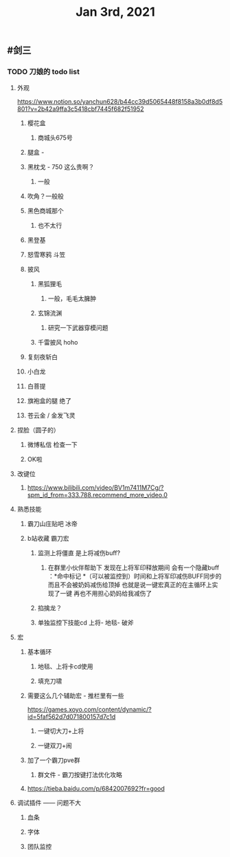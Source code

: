 #+TITLE: Jan 3rd, 2021

** #剑三
*** TODO 刀娘的 todo list
:PROPERTIES:
:id: 5ff2722b-c976-4e2a-9553-fb3bf1672922
:END:
**** 外观
https://www.notion.so/yanchun628/b44cc39d5065448f8158a3b0df8d5801?v=2b42a9ffa3c5418cbf7445f682f51952
***** 樱花盒
****** 商城头675号
***** 腿盒 -
***** 黑枕戈 - 750 这么贵啊？
****** 一般
***** 吹角？一般般
***** 黑色商城那个
****** 也不太行
***** 黑登基
***** 怒雪寒鸦 斗笠
***** 披风
****** 黑狐狸毛
******* 一般，毛毛太臃肿
****** 玄锦流渊
******* 研究一下武器穿模问题
****** 千雷披风 hoho
***** 复刻夜斩白
***** 小白龙
***** 白菩提
***** 旗袍盒的腿 绝了
***** 苍云金 / 金发飞灵
**** 捏脸（圆子的）
***** 微博私信 检查一下
***** OK啦
**** 改键位
***** https://www.bilibili.com/video/BV1m7411M7Cg/?spm_id_from=333.788.recommend_more_video.0
**** 熟悉技能
***** 霸刀山庄贴吧 冰帝
***** b站收藏 霸刀宏
****** 监测上将僵直 是上将减伤buff?
******* 在群里小伙伴帮助下 发现在上将军印释放期间 会有一个隐藏buff ：*命中标记 *（可以被监控到）时间和上将军印减伤BUFF同步的 而且不会被奶妈减伤给顶掉 也就是说一键宏真正的在主循环上实现了一键 再也不用担心奶妈给我减伤了
****** 掐擒龙？
****** 单独监控下技能cd 上将- 地毯- 破斧
**** 宏
***** 基本循环
****** 地毯、上将卡cd使用
****** 填充刀啸
***** 需要这么几个辅助宏 - 推栏里有一些
https://games.xoyo.com/content/dynamic/?id=5faf562d7d071800157d7c1d
****** 一键切大刀+上将
****** 一键双刀+闹
***** 加了一个霸刀pve群
****** 群文件 - 霸刀按键打法优化攻略
***** https://tieba.baidu.com/p/6842007692?fr=good
**** 调试插件 —— 问题不大
***** 血条
***** 字体
***** 团队监控
